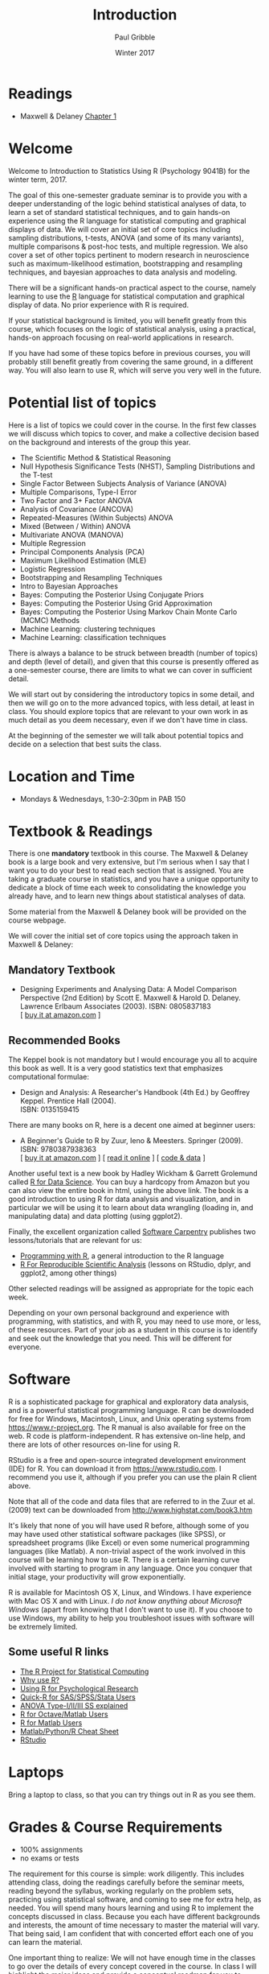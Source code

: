 #+STARTUP: showall

#+TITLE:     Introduction
#+AUTHOR:    Paul Gribble
#+EMAIL:     paul@gribblelab.org
#+DATE:      Winter 2017
#+OPTIONS: toc:nil html:t num:nil
#+HTML_LINK_UP: http://www.gribblelab.org/stats/index.html
#+HTML_LINK_HOME: http://www.gribblelab.org/stats/index.html

* Readings

- Maxwell & Delaney [[file:readings/MD1.pdf][Chapter 1]]

* Welcome

Welcome to Introduction to Statistics Using R (Psychology 9041B) for
the winter term, 2017.

The goal of this one-semester graduate seminar is to provide you with
a deeper understanding of the logic behind statistical analyses of
data, to learn a set of standard statistical techniques, and to gain
hands-on experience using the R language for statistical computing and
graphical displays of data. We will cover an initial set of core
topics including sampling distributions, t-tests, ANOVA (and some of
its many variants), multiple comparisons & post-hoc tests, and
multiple regression. We also cover a set of other topics pertinent to
modern research in neuroscience such as maximum-likelihood estimation,
bootstrapping and resampling techniques, and bayesian approaches to
data analysis and modeling.

There will be a significant hands-on practical aspect to the course,
namely learning to use the [[http://r-project.org][R]] language for statistical computation and
graphical display of data. No prior experience with R is required.

If your statistical background is limited, you will benefit greatly
from this course, which focuses on the logic of statistical analysis,
using a practical, hands-on approach focusing on real-world
applications in research.

If you have had some of these topics before in previous courses, you
will probably still benefit greatly from covering the same ground, in
a different way. You will also learn to use R, which will serve you
very well in the future.

* Potential list of topics

Here is a list of topics we could cover in the course. In the first
few classes we will discuss which topics to cover, and make a
collective decision based on the background and interests of the group
this year.

- The Scientific Method & Statistical Reasoning
- Null Hypothesis Significance Tests (NHST), Sampling Distributions and the T-test
- Single Factor Between Subjects Analysis of Variance (ANOVA)
- Multiple Comparisons, Type-I Error
- Two Factor and 3+ Factor ANOVA
- Analysis of Covariance (ANCOVA)
- Repeated-Measures (Within Subjects) ANOVA
- Mixed (Between / Within) ANOVA
- Multivariate ANOVA (MANOVA)
- Multiple Regression
- Principal Components Analysis (PCA)
- Maximum Likelihood Estimation (MLE)
- Logistic Regression
- Bootstrapping and Resampling Techniques
- Intro to Bayesian Approaches
- Bayes: Computing the Posterior Using Conjugate Priors
- Bayes: Computing the Posterior Using Grid Approximation
- Bayes: Computing the Posterior Using Markov Chain Monte Carlo (MCMC) Methods
- Machine Learning: clustering techniques
- Machine Learning: classification techniques

There is always a balance to be struck between breadth (number of
topics) and depth (level of detail), and given that this course is
presently offered as a one-semester course, there are limits to what
we can cover in sufficient detail. 

We will start out by considering the introductory topics in some
detail, and then we will go on to the more advanced topics, with less
detail, at least in class. You should explore topics that are relevant
to your own work in as much detail as you deem necessary, even if we
don't have time in class.

At the beginning of the semester we will talk about potential topics
and decide on a selection that best suits the class.

* Location and Time

- Mondays & Wednesdays, 1:30--2:30pm in PAB 150

* Textbook & Readings

There is one *mandatory* textbook in this course. The Maxwell &
Delaney book is a large book and very extensive, but I'm serious when
I say that I want you to do your best to read each section that is
assigned. You are taking a graduate course in statistics, and you have
a unique opportunity to dedicate a block of time each week to
consolidating the knowledge you already have, and to learn new things
about statistical analyses of data.

Some material from the Maxwell & Delaney book will be provided on the
course webpage.

We will cover the initial set of core topics using the approach taken
in Maxwell & Delaney:

** Mandatory Textbook

- Designing Experiments and Analysing Data: A Model Comparison
  Perspective (2nd Edition) by Scott E. Maxwell & Harold
  D. Delaney. Lawrence Erlbaum Associates (2003). ISBN: 0805837183\\
  [ [[http://www.amazon.com/dp/0805837183][buy it at amazon.com]] ]

** Recommended Books

The Keppel book is not mandatory but I would encourage you all to
acquire this book as well. It is a very good statistics text that
emphasizes computational formulae:

- Design and Analysis: A Researcher's Handbook (4th Ed.) by Geoffrey
  Keppel. Prentice Hall (2004).\\
  ISBN: 0135159415

There are many books on R, here is a decent one aimed at beginner users:

- A Beginner's Guide to R by Zuur, Ieno & Meesters. Springer
  (2009). ISBN: 9780387938363\\
  [ [[http://www.amazon.com/dp/0387938362][buy it at amazon.com]] ] [ [[http://www.springerlink.com/content/978-0-387-93836-3][read it online]] ] [ [[http://www.highstat.com/book3.htm][code & data]] ]

Another useful text is a new book by Hadley Wickham & Garrett
Grolemund called [[http://r4ds.had.co.nz][R for Data Science]]. You can buy a hardcopy from
Amazon but you can also view the entire book in html, using the above
link. The book is a good introduction to using R for data analysis and
visualization, and in particular we will be using it to learn about
data wrangling (loading in, and manipulating data) and data plotting
(using ggplot2).

Finally, the excellent organization called [[https://software-carpentry.org/lessons/][Software Carpentry]]
publishes two lessons/tutorials that are relevant for us:

- [[http://swcarpentry.github.io/r-novice-inflammation/][Programming with R]], a general introduction to the R language
- [[http://swcarpentry.github.io/r-novice-gapminder/][R For Reproducible Scientific Analysis]] (lessons on RStudio, dplyr, and ggplot2, among other things)

Other selected readings will be assigned as appropriate for the topic
each week.

Depending on your own personal background and experience with
programming, with statistics, and with R, you may need to use more, or
less, of these resources. Part of your job as a student in this course
is to identify and seek out the knowledge that you need. This will be
different for everyone.

* Software

R is a sophisticated package for graphical and exploratory data
analysis, and is a powerful statistical programming language. R can be
downloaded for free for Windows, Macintosh, Linux, and Unix operating
systems from [[https://www.r-project.org][https://www.r-project.org]]. The R manual is also available
for free on the web. R code is platform-independent. R has extensive
on-line help, and there are lots of other resources on-line for using
R.

RStudio is a free and open-source integrated development environment
(IDE) for R. You can download it from [[https://www.rstudio.com][https://www.rstudio.com]]. I
recommend you use it, although if you prefer you can use the plain R
client above.

Note that all of the code and data files that are referred to in the
Zuur et al. (2009) text can be downloaded from
[[http://www.highstat.com/book3.htm]]

It's likely that none of you will have used R before, although some of
you may have used other statistical software packages (like SPSS), or
spreadsheet programs (like Excel) or even some numerical programming
languages (like Matlab). A non-trivial aspect of the work involved in
this course will be learning how to use R. There is a certain learning
curve involved with starting to program in any language. Once you
conquer that initial stage, your productivity will grow exponentially.

R is available for Macintosh OS X, Linux, and Windows. I have
experience with Mac OS X and with Linux. /I do not know anything about
Microsoft Windows/ (apart from knowing that I don't want to use
it). If you choose to use Windows, my ability to help you troubleshoot
issues with software will be extremely limited. 

** Some useful R links

- [[http://www.r-project.org][The R Project for Statistical Computing]]
- [[http://www.r-bloggers.com/why-use-r/][Why use R?]]
- [[http://www.personality-project.org/r/r.guide.html][Using R for Psychological Research]]
- [[http://www.statmethods.net/index.html][Quick-R for SAS/SPSS/Stata Users]]
- [[https://mcfromnz.wordpress.com/2011/03/02/anova-type-iiiiii-ss-explained/][ANOVA Type-I/II/III SS explained]]
- [[http://cran.r-project.org/doc/contrib/R-and-octave.txt][R for Octave/Matlab Users]]
- [[http://mathesaurus.sourceforge.net/octave-r.html][R for Matlab Users]]
- [[http://mathesaurus.sourceforge.net/matlab-python-xref.pdf][Matlab/Python/R Cheat Sheet]]
- [[http://www.rstudio.com][RStudio]]

* Laptops

Bring a laptop to class, so that you can try things out in R as you
see them.

* Grades & Course Requirements

- 100% assignments
- no exams or tests

The requirement for this course is simple: work diligently. This
includes attending class, doing the readings carefully before the
seminar meets, reading beyond the syllabus, working regularly on the
problem sets, practicing using statistical software, and coming to see
me for extra help, as needed. You will spend many hours learning and
using R to implement the concepts discussed in class. Because you each
have different backgrounds and interests, the amount of time necessary
to master the material will vary. That being said, I am confident that
with concerted effort each one of you can learn the material.

One important thing to realize: We will not have enough time in the
classes to go over the details of every concept covered in the
course. In class I will highlight the major ideas and provide a
conceptual roadmap for you to navigate through the material. You will
be responsible for reading the material in the textbooks on your own
and asking questions if you need more guidance. Just because I didn't
say it out loud in class doesn't mean you're not responsible for
it. Pay attention to the readings assigned for each week and do them
in advance of class, not afterwards.

There is no doubt, there is a lot of reading assigned in this
course. Remember, you are a full time graduate student, your full time
job is to learn. Do the readings, they are a requirement of the
course.

Feel free to work together on the assignments. Just do not hand in a
document to me that is identical to someone else's. Also note that you
won't learn nearly as much if you simply copy someone else's work. You
will get the most out of this course if you work through the problem
sets on your own. Your goal here should not be to get a high
grade. Your goal should be to learn as much as you can.

* Some Final Words

Statistics (I have sometimes heard it called Sadistics) has a
reputation as a difficult topic, and one that depends on an
extraordinary mathematical or arithmetic ability. It's my hope that I
can convince you otherwise by the end of this course. Statistics is
often taught in a cookbook fashion, whereby you learn a series of
recipies that are often tied to particular software packages
(e.g. SPSS). Quite often you are evaluated (e.g. in exams or
assignments) based on your ability to recall memorized recipes and
equations, and / or to produce accurate arithmetic calculations. You
might even earn high grades in these courses, not because you
understand anything about statistics per se, but because you have
learned how to regurgitate statistical recipes and use a calculator.

Statistics, at its core, is not about calculation. Rather statistics
(at least the statistics we cover in this course) is a /logical
framework for interpreting data/. The key is to understand the /logic/
of statistical procedures. What I would like to drive home for you is
that an understanding of the logic behind statistics will empower you
in your future scientific endeavors. You will be able to incorporate
new statistical analyses into your own work, even if you haven't
formally learned about them before, because you will find that you
have insight into the fundamental logic behind them.

It's a cliche, but it's like the difference between being a cook and
being a chef. As a cook you know how to follow particular recipies but
you have little ability to flexibly adapt recipes for novel
situations, and you have little facility for developing your own new
recipies. As a chef you understand a core set of basic principles that
allows you to succeed in new environments by being creative (note that
being creative does not mean breaking rules, per se, but understanding
the ways in which you have flexibility, within the rules).

Being able to carry out statistical analyses of course depends on
computation, ultimately, but the /implementation/ should be
independent of the statistical logic itself. In this course we will
focus largely on the logic of the statistical procedures we
cover. There will be a practical aspect as well, as we learn to use R
to implement statistical analyses ... but as you will see, R is built
on an extensive core of statistical smarts so that as a user, you
won't have to do much actual calculation yourself.

There is some degree of recipe-learning in any statistical software
package, whether it's SPSS or SAS or STATA or MATLAB or Python or
R---but we will devote most of our time to talking about the logic
behind each procedure.

* My Role and Your Role

My goal as instructor of this course is to /maximize your opportunity
to learn/ both the fundamental logic and reason behind statistics, and
some practical tools (using R) for carrying out statistical analyses
and presenting data graphically. This is *not* an undergraduate-style
lecture course in which you can succeed by sitting back and memorizing
what I say. What you ultimately get out of this course depends, in the
end, on the efforts you put in to exploring the theoretical and
practical components of the course. I'm not going to tell you
everything you need to know. My role is more like a tour-guide,
showing you interesting topics and avenues that you will explore on
your own.

I am more than happy to spend some extra time with you going over
material and clarifying concepts that may be difficult to understand
at first. Often hearing something said in a new and different way will
help you gain a better understanding. I don't have formal office
hours; send me an email and we can schedule a time to meet. If there
is a clear need to go over material as a class, I am happy to arrange
extra tutorial sessions.

One of the challenges of a course like this is that each of you comes
to class with a different set of background skills and experiences
with statistics, with programming and with math. We will try to talk
about the ideas in such a way that it doesn't leave the beginners
behind, and at the same time it doesn't bore the life out of students
with more experience. Having said that, each of you has a
responsibility to take charge of your own experience. If you are
someone with less background and experience with these concepts, then
it is up to you to do the extra work to bring yourself up to
speed. You will find that this is not an uncommon feature of being a
researcher---namely pulling yourself up by the boot-straps to learn
something new. I do it all the time and I'm old (!). For those of you
with more experience, it will be your responsibility to go the extra
mile, to dive deeper into the concepts that we touch on in class, to
learn the more advanced concepts and techniques. To put it bluntly, if
you're bored, then it's your responsibility to fix that problem. I'll
show you around the new neighborhoods but it's up to you to open the
doors, turn the corners and explore new avenues.

* Contact Info

- no formal office hours
- contact me by email: paul [at] gribblelab [dot] org
- NSC 228 (Office)
- NSC 245G (Lab)

